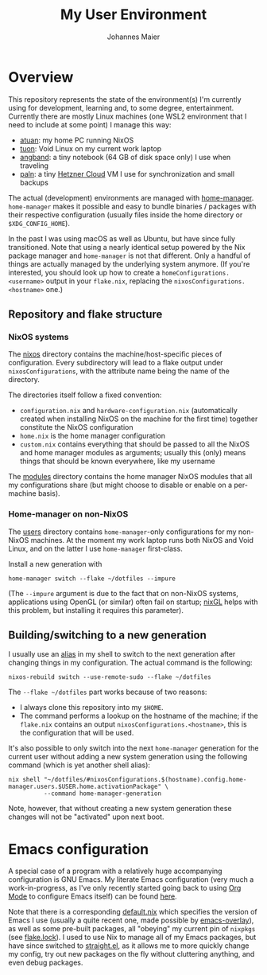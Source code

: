 #+TITLE: My User Environment
#+AUTHOR: Johannes Maier
#+EMAIL: johannes.maier@mailbox.org
#+STARTUP: showeverything

* Overview

This repository represents the state of the environment(s) I'm currently using
for development, learning and, to some degree, entertainment. Currently there
are mostly Linux machines (one WSL2 environment that I need to include at some
point) I manage this way:

- [[file:nixos/atuan/][atuan]]: my home PC running NixOS
- [[file:users/void@tuon/][tuon]]: Void Linux on my current work laptop
- [[file:nixos/angband/][angband]]: a tiny notebook (64 GB of disk space only) I use when
  traveling
- [[file:nixos/paln/][paln]]: a tiny [[https://www.hetzner.com/cloud][Hetzner Cloud]] VM I use for synchronization and small
  backups

The actual (development) environments are managed with [[https://github.com/nix-community/home-manager][home-manager]].
=home-manager= makes it possible and easy to bundle binaries / packages with their
respective configuration (usually files inside the home directory or
=$XDG_CONFIG_HOME=).

In the past I was using macOS as well as Ubuntu, but have since fully
transitioned. Note that using a nearly identical setup powered by the Nix
package manager and =home-manager= is not that different. Only a handful of things
are actually managed by the underlying system anymore. (If you're interested,
you should look up how to create a =homeConfigurations.<username>= output in your
=flake.nix=, replacing the =nixosConfigurations.<hostname>= one.)

** Repository and flake structure
*** NixOS systems

The [[file:nixos/][nixos]] directory contains the machine/host-specific pieces of configuration.
Every subdirectory will lead to a flake output under =nixosConfigurations=, with
the attribute name being the name of the directory.

The directories itself follow a fixed convention:

- =configuration.nix= and =hardware-configuration.nix= (automatically created when
  installing NixOS on the machine for the first time) together constitute the
  NixOS configuration
- =home.nix= is the home manager configuration
- =custom.nix= contains everything that should be passed to all the NixOS and home
  manager modules as arguments; usually this (only) means things that should be
  known everywhere, like my username

The [[file:modules/][modules]] directory contains the home manager NixOS modules that
all my configurations share (but might choose to disable or enable on a
per-machine basis).

*** Home-manager on non-NixOS

The [[file:users][users]] directory contains =home-manager=-only configurations for my non-NixOS
machines. At the moment my work laptop runs both NixOS and Void Linux, and on
the latter I use =home-manager= first-class.

Install a new generation with

#+begin_src shell
home-manager switch --flake ~/dotfiles --impure
#+end_src

(The =--impure= argument is due to the fact that on non-NixOS systems,
applications using OpenGL (or similar) often fail on startup; [[https://github.com/nix-community/nixGL][nixGL]] helps with
this problem, but installing it requires this parameter).

** Building/switching to a new generation

I usually use an [[file:modules/shell-aliases.nix][alias]] in my shell to switch to the next generation after
changing things in my configuration. The actual command is the following:

#+begin_src shell
nixos-rebuild switch --use-remote-sudo --flake ~/dotfiles
#+end_src

The =--flake ~/dotfiles= part works because of two reasons:

- I always clone this repository into my =$HOME=.
- The command performs a lookup on the hostname of the machine; if the =flake.nix=
  contains an output =nixosConfigurations.<hostname>=, this is the configuration
  that will be used.

It's also possible to only switch into the next =home-manager= generation for the
current user without adding a new system generation using the following command
(which is yet another shell alias):

#+begin_src shell
nix shell "~/dotfiles/#nixosConfigurations.$(hostname).config.home-manager.users.$USER.home.activationPackage" \
          --command home-manager-generation
#+end_src

Note, however, that without creating a new system generation these changes will
not be "activated" upon next boot.

* Emacs configuration

A special case of a program with a relatively huge accompanying configuration is
GNU Emacs. My literate Emacs configuration (very much a work-in-progress, as
I've only recently started going back to using [[https://orgmode.org/][Org Mode]] to configure Emacs
itself) can be found [[file:modules/emacs/emacs.d/config.org][here]].

Note that there is a corresponding [[file:modules/emacs/default.nix][default.nix]] which specifies the version of
Emacs I use (usually a quite recent one, made possible by [[https://github.com/nix-community/emacs-overlay][emacs-overlay]]), as
well as some pre-built packages, all "obeying" my current pin of =nixpkgs= (see
[[file:flake.lock][flake.lock]]). I used to use Nix to manage all of my Emacs packages, but have
since switched to [[https://github.com/radian-software/straight.el][straight.el]], as it allows me to more quickly change my config,
try out new packages on the fly without cluttering anything, and even debug
packages.
